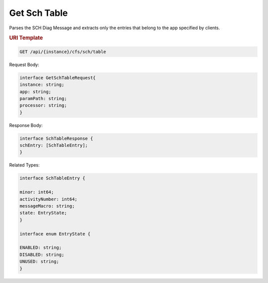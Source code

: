 Get Sch Table
===============

Parses the SCH Diag Message and extracts only the entries that belong to the app specified by clients.

.. rubric:: URI Template


.. code-block:: java

    GET /api/{instance}/cfs/sch/table

Request Body:

.. code-block::

    interface GetSchTableRequest{
    instance: string;
    app: string;
    paramPath: string;
    processor: string;
    }


Response Body:

.. code-block::

    interface SchTableResponse {
    schEntry: [SchTableEntry];
    }


Related Types:

.. code-block::

    interface SchTableEntry {

    minor: int64;
    activityNumber: int64;
    messageMacro: string;
    state: EntryState;
    }

    interface enum EntryState {

    ENABLED: string;
    DISABLED: string;
    UNUSED: string;
    }
